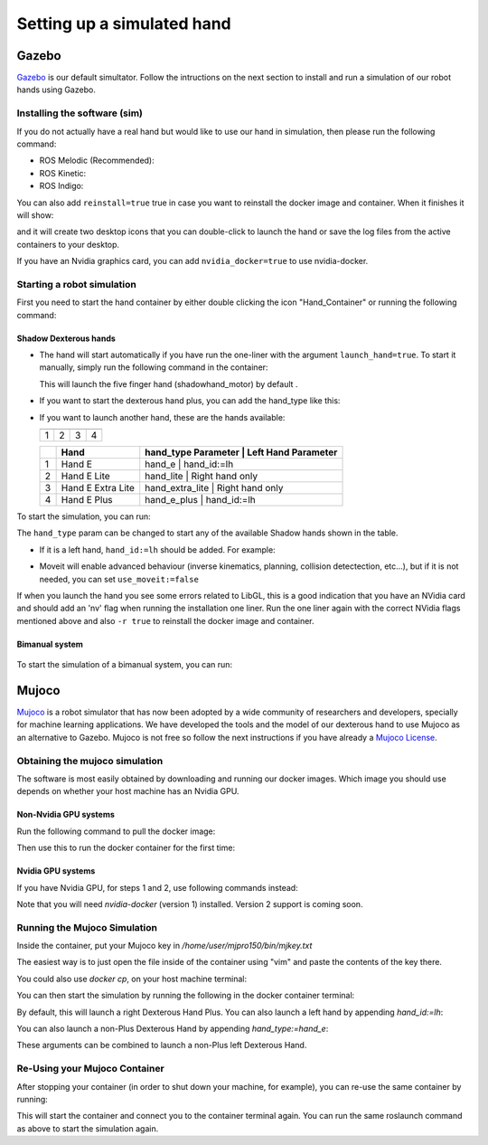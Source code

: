 ------------------------------
Setting up a simulated hand
------------------------------

Gazebo
=======

`Gazebo <http://gazebosim.org/>`_ is our default simultator. Follow the intructions on the next section to install and run a simulation of our robot hands using Gazebo.

Installing the software (sim)
------------------------------

If you do not actually have a real hand but would like to use our hand in simulation, then please run the following command:

* ROS Melodic (Recommended):

  .. prompt:: bash $

     bash <(curl -Ls bit.ly/run-aurora) docker_deploy product=hand_e sim_hand=true launch_hand=true tag=melodic-release

* ROS Kinetic:

  .. prompt:: bash $

     bash <(curl -Ls bit.ly/run-aurora) docker_deploy product=hand_e sim_hand=true launch_hand=true tag=kinetic-release

* ROS Indigo:

  .. prompt:: bash $

     bash <(curl -Ls bit.ly/run-aurora) docker_deploy product=hand_e sim_hand=true launch_hand=true tag=indigo-release


You can also add ``reinstall=true`` true in case you want to reinstall the docker image and container. When it finishes it will show:

.. prompt:: bash $

   Operation completed

and it will create two desktop icons that you can double-click to launch the hand or save the log files from the active containers to your desktop.

If you have an Nvidia graphics card, you can add ``nvidia_docker=true`` to use nvidia-docker.

Starting a robot simulation
------------------------------

First you need to start the hand container by either double clicking the icon "Hand_Container" or running the following command:

.. prompt:: bash $

   docker start dexterous_hand_real_hw


Shadow Dexterous hands
^^^^^^^^^^^^^^^^^^^^^^^
* The hand will start automatically if you have run the one-liner with the argument ``launch_hand=true``. To start it manually, simply run the following command in the container:

  .. prompt:: bash $

     roslaunch sr_robot_launch srhand.launch

  This will launch the five finger hand (shadowhand\_motor) by default .

* If you want to start the dexterous hand plus, you can add the hand\_type like this:

  .. prompt:: bash $

     roslaunch sr_robot_launch srhand.launch hand_type:=hand_e_plus

* If you want to launch another hand, these are the hands available:

  +------------+------------+------------+------------+
  | |image0|   | |image1|   | |image2|   | |image3|   |
  +============+============+============+============+
  | 1          | 2          | 3          | 4          |
  +------------+------------+------------+------------+

  +------+-------------------------+-----------------------------------------------+
  |      | Hand                    | hand_type Parameter   | Left Hand Parameter   |
  +======+=========================+===============================================+
  | 1    | Hand E                  | hand_e                | hand_id:=lh           |
  +------+-------------------------+-----------------------------------------------+
  | 2    | Hand E Lite             | hand_lite             | Right hand only       |
  +------+-------------------------+-----------------------------------------------+
  | 3    | Hand E Extra Lite       | hand_extra_lite       | Right hand only       |
  +------+-------------------------+-----------------------------------------------+
  | 4    | Hand E Plus             | hand_e_plus           | hand_id:=lh           |
  +------+-------------------------+-----------------------------------------------+

  .. |image0| image:: ../img/shadowhand_motor.png
  .. |image1| image:: ../img/shadowhand_lite.png
  .. |image2| image:: ../img/shadowhand_extra_lite.png
  .. |image3| image:: ../img/shadowhand_motor_plus.png


To start the simulation, you can run:

.. prompt:: bash $

   roslaunch sr_robot_launch srhand.launch hand_type=hand_e

The ``hand_type`` param can be changed to start any of the available Shadow hands shown in the table.

* If it is a left hand, ``hand_id:=lh`` should be added. For example:

.. prompt:: bash $

   roslaunch sr_robot_launch srhand.launch hand_type=hand_e_plus hand_id:=lh

* Moveit will enable advanced behaviour (inverse kinematics, planning, collision detectection, etc...), but if it is not needed, you can set ``use_moveit:=false``

If when you launch the hand you see some errors related to LibGL, this is a good indication that you have an NVidia card and should add an 'nv' flag when running the installation one liner. Run the one liner again with the correct NVidia flags mentioned above and also ``-r true`` to reinstall the docker image and container.

Bimanual system
^^^^^^^^^^^^^^^^
.. figure:: ../img/bimanual.png
    :align: center
    :alt: Bimanual


To start the simulation of a bimanual system, you can run:

.. prompt:: bash $

   roslaunch sr_robot_launch sr_bimanual.launch

Mujoco
=======

`Mujoco <http://www.mujoco.org/>`_ is a robot simulator that has now been adopted by a wide community of researchers and developers, specially for
machine learning applications. We have developed the tools and the model of our dexterous hand to use Mujoco as an alternative to Gazebo. 
Mujoco is not free so follow the next instructions if you have already a `Mujoco License <https://www.roboti.us/license.html>`_.


Obtaining the mujoco simulation
------------------------------

The software is most easily obtained by downloading and running our docker images. Which image you should use depends on whether your host machine has an Nvidia GPU.

Non-Nvidia GPU systems
^^^^^^^^^^^^^^^^^^^^^^^

Run the following command to pull the docker image:

.. prompt:: bash $

   docker pull shadowrobot/dexterous-hand:kinetic-mujoco-release

Then use this to run the docker container for the first time:

.. prompt:: bash $

   docker run --name mujoco_container -it -e DISPLAY -e LOCAL_USER_ID=$(id -u) -e QT_X11_NO_MITSHM=1 -v /tmp/.X11-unix:/tmp/.X11-unix:rw --net=host --privileged shadowrobot/dexterous-hand:kinetic-mujoco-release bash

Nvidia GPU systems
^^^^^^^^^^^^^^^^^^^^^^^

If you have Nvidia GPU, for steps 1 and 2, use following commands instead:

.. prompt:: bash $

   docker pull shadowrobot/dexterous-hand:kinetic-mujoco-release-nvidia

.. prompt:: bash $

   nvidia-docker run --name mujoco_container -it -e DISPLAY -e LOCAL_USER_ID=$(id -u) -e QT_X11_NO_MITSHM=1 -v /tmp/.X11-unix:/tmp/.X11-unix:rw --net=host --privileged shadowrobot/dexterous-hand:kinetic-mujoco-release-nvidia bash

Note that you will need `nvidia-docker` (version 1) installed. Version 2 support is coming soon.

Running the Mujoco Simulation
------------------------------

Inside the container, put your Mujoco key in `/home/user/mjpro150/bin/mjkey.txt`

The easiest way is to just open the file inside of the container using "vim" and paste the contents of the key there.

You could also use `docker cp`, on your host machine terminal:

.. prompt:: bash $

   docker cp <path to your mujoco key file> mujoco_container:/home/user/mjpro150/bin/mjkey.txt

You can then start the simulation by running the following in the docker container terminal:

.. prompt:: bash $

   roslaunch sr_robot_launch srhand_mujoco.launch

By default, this will launch a right Dexterous Hand Plus. You can also launch a left hand by appending `hand_id:=lh`:

.. prompt:: bash $

   roslaunch sr_robot_launch srhand_mujoco.launch hand_id:=lh

You can also launch a non-Plus Dexterous Hand by appending `hand_type:=hand_e`:

.. prompt:: bash $

   roslaunch sr_robot_launch srhand_mujoco.launch hand_type:=hand_e

These arguments can be combined to launch a non-Plus left Dexterous Hand.

Re-Using your Mujoco Container
------------------------------

After stopping your container (in order to shut down your machine, for example), you can re-use the same container by running:

.. prompt:: bash $

   docker start mujoco_container && docker attach mujoco_container

This will start the container and connect you to the container terminal again. You can run the same roslaunch command as above to start the simulation again.
